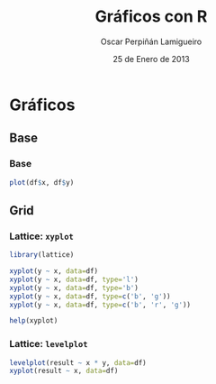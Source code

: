 #+TITLE:     Gráficos con R
#+AUTHOR:    Oscar Perpiñán Lamigueiro
#+EMAIL:     oscar.perpinan@gmail.com
#+DATE:      25 de Enero de 2013
#+DESCRIPTION:
#+KEYWORDS:
#+LANGUAGE:  es
#+OPTIONS:   H:3 num:t toc:nil \n:nil @:t ::t |:t ^:t -:t f:t *:t <:t
#+OPTIONS:   TeX:t LaTeX:t skip:nil d:nil todo:t pri:nil tags:not-in-toc
#+INFOJS_OPT: view:nil toc:nil ltoc:t mouse:underline buttons:0 path:http://orgmode.org/org-info.js
#+EXPORT_SELECT_TAGS: export
#+EXPORT_EXCLUDE_TAGS: noexport
#+LINK_UP:   
#+LINK_HOME: 
#+XSLT:
#+startup: beamer
#+LaTeX_CLASS: beamer
#+LaTeX_CLASS_OPTIONS: [bigger]
#+BEAMER_FRAME_LEVEL: 3
#+LATEX_HEADER: \AtBeginSection[]{\begin{frame}<beamer>\frametitle{Contenidos}\tableofcontents[currentsection]\end{frame}}
#+LATEX_HEADER: \lstset{keywordstyle=\color{blue}, commentstyle=\color{gray!90}, basicstyle=\ttfamily\small, columns=fullflexible, breaklines=true,linewidth=\textwidth, backgroundcolor=\color{gray!23}, basewidth={0.5em,0.4em}, literate={á}{{\'a}}1 {ñ}{{\~n}}1 {é}{{\'e}}1 {ó}{{\'o}}1 {º}{{\textordmasculine}}1}
#+LATEX_HEADER: \usepackage{mathpazo}
#+LATEX_HEADER: \setbeamercovered{transparent}
#+LATEX_HEADER: \usefonttheme{serif} 
#+LATEX_HEADER: \usetheme{Goettingen}
#+PROPERTY:  tangle yes
#+PROPERTY:  comments org


* Gráficos
** Base
*** Base
#+begin_src R 
plot(df$x, df$y)
#+end_src
** Grid
*** Lattice: =xyplot=
#+begin_src R 
library(lattice)

xyplot(y ~ x, data=df)
xyplot(y ~ x, data=df, type='l')
xyplot(y ~ x, data=df, type='b')
xyplot(y ~ x, data=df, type=c('b', 'g'))
xyplot(y ~ x, data=df, type=c('b', 'r', 'g'))

help(xyplot)
#+end_src

*** Lattice: =levelplot=
#+begin_src R 
levelplot(result ~ x * y, data=df)
xyplot(result ~ x, data=df)
#+end_src
